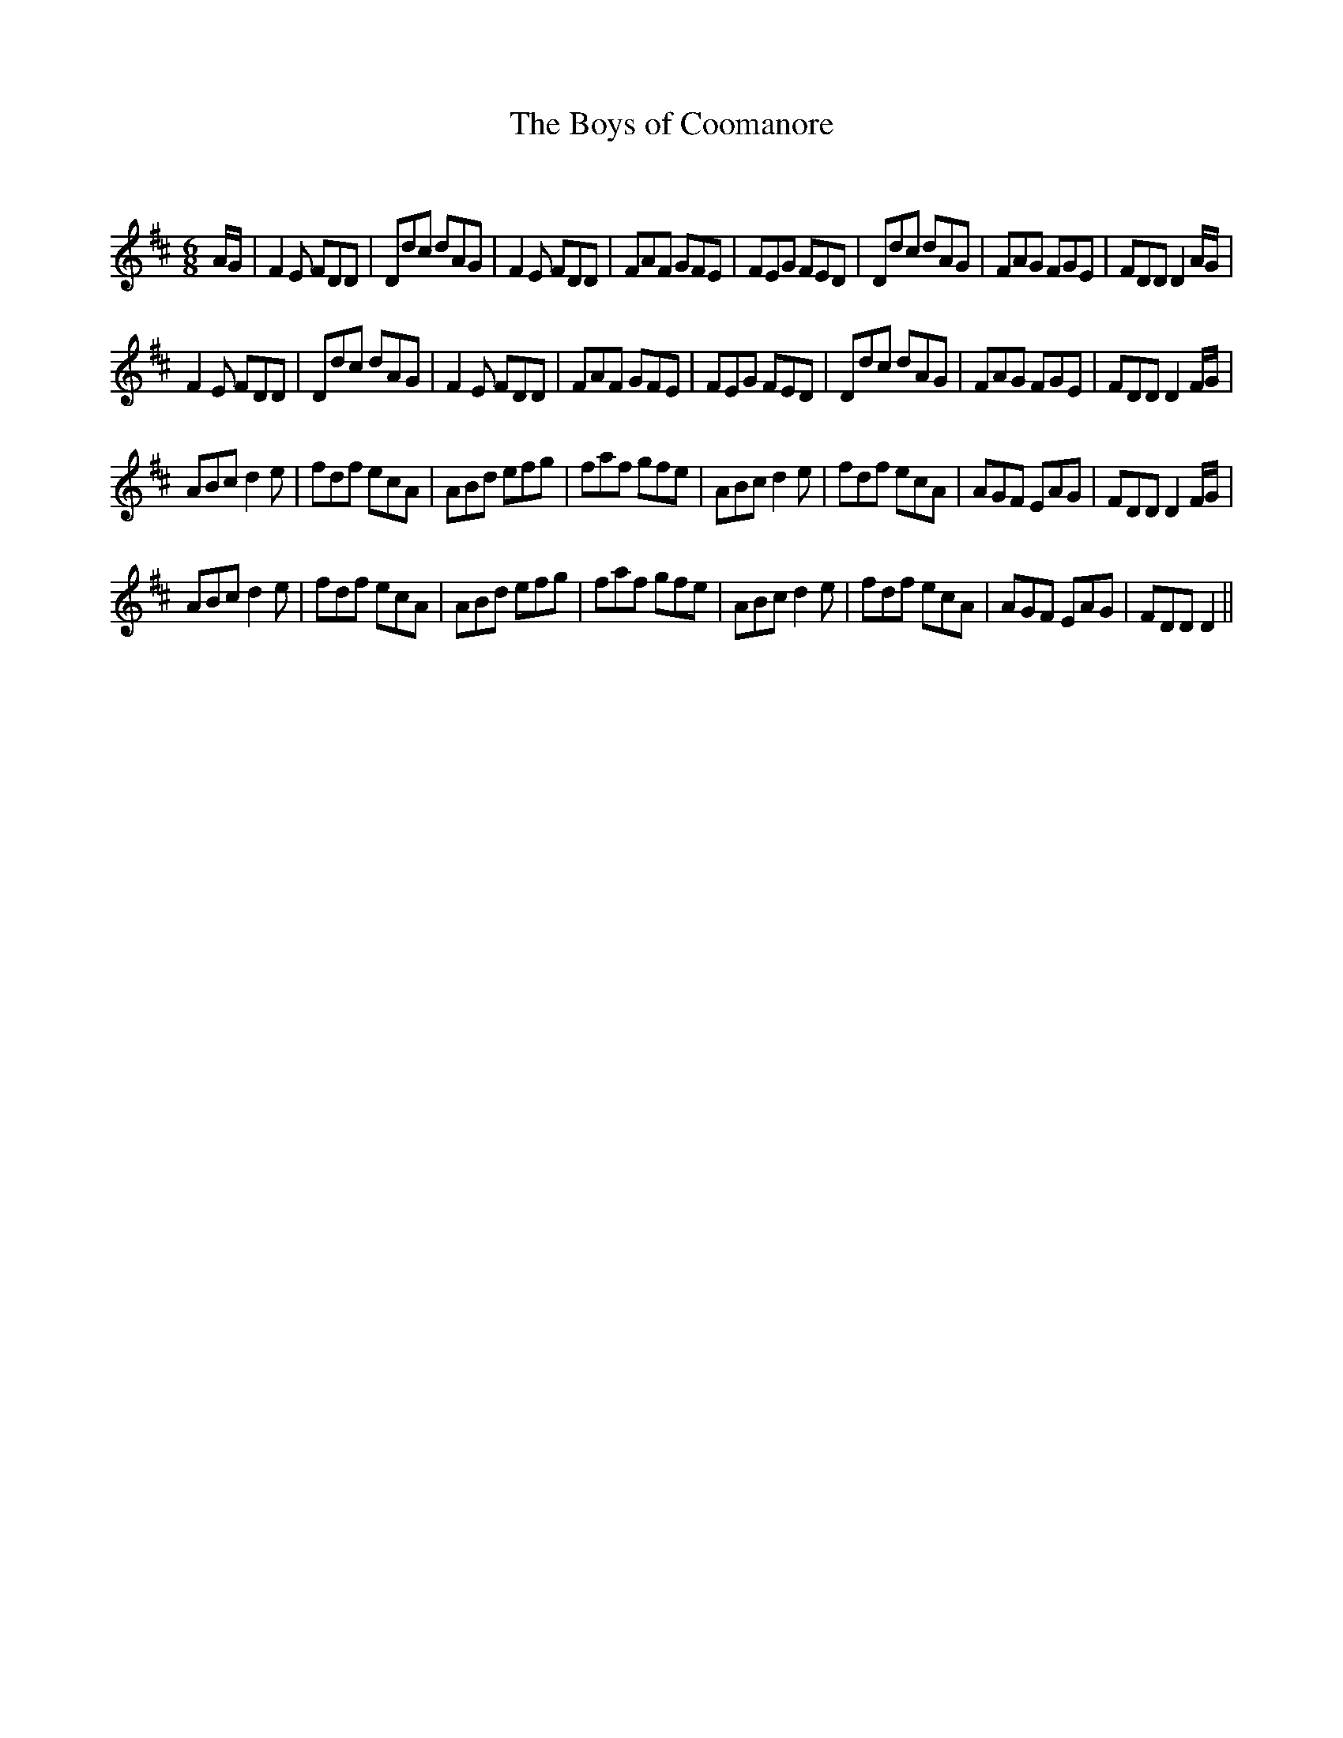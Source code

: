 X:1
T: The Boys of Coomanore
C:
R:Jig
Q:180
K:D
M:6/8
L:1/16
AG|F4E2 F2D2D2|D2d2c2 d2A2G2|F4E2 F2D2D2|F2A2F2 G2F2E2|F2E2G2 F2E2D2|D2d2c2 d2A2G2|F2A2G2 F2G2E2|F2D2D2 D4AG|
F4E2 F2D2D2|D2d2c2 d2A2G2|F4E2 F2D2D2|F2A2F2 G2F2E2|F2E2G2 F2E2D2|D2d2c2 d2A2G2|F2A2G2 F2G2E2|F2D2D2 D4FG|
A2B2c2 d4e2|f2d2f2 e2c2A2|A2B2d2 e2f2g2|f2a2f2 g2f2e2|A2B2c2 d4e2|f2d2f2 e2c2A2|A2G2F2 E2A2G2|F2D2D2 D4FG|
A2B2c2 d4e2|f2d2f2 e2c2A2|A2B2d2 e2f2g2|f2a2f2 g2f2e2|A2B2c2 d4e2|f2d2f2 e2c2A2|A2G2F2 E2A2G2|F2D2D2 D4||
